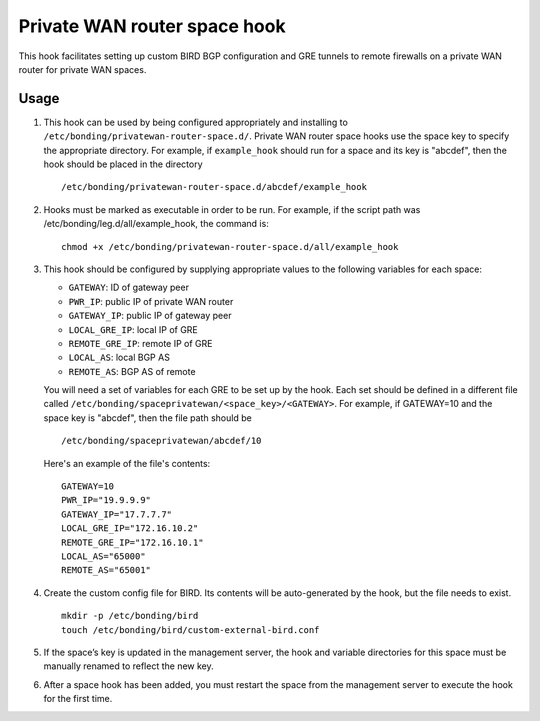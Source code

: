 Private WAN router space hook
==============================

This hook facilitates setting up custom BIRD BGP configuration and GRE tunnels to
remote firewalls on a private WAN router for private WAN spaces.


Usage
------

#. This hook can be used by being configured appropriately and installing to
   ``/etc/bonding/privatewan-router-space.d/``. Private WAN router space hooks use
   the space key to specify the appropriate directory. For example, if
   ``example_hook`` should run for a space and its key is "abcdef", then the hook
   should be placed in the directory

   ::

        /etc/bonding/privatewan-router-space.d/abcdef/example_hook

#. Hooks must be marked as executable in order to be run.
   For example, if the script path was /etc/bonding/leg.d/all/example_hook, the
   command is:

   ::

        chmod +x /etc/bonding/privatewan-router-space.d/all/example_hook

#. This hook should be configured by supplying appropriate values to the
   following variables for each space:

   - ``GATEWAY``: ID of gateway peer
   - ``PWR_IP``: public IP of private WAN router
   - ``GATEWAY_IP``: public IP of gateway peer
   - ``LOCAL_GRE_IP``: local IP of GRE
   - ``REMOTE_GRE_IP``: remote IP of GRE
   - ``LOCAL_AS``: local BGP AS
   - ``REMOTE_AS``: BGP AS of remote

   You will need a set of variables for each GRE to be set up by the hook. Each
   set should be defined in a different file called
   ``/etc/bonding/spaceprivatewan/<space_key>/<GATEWAY>``. For example, if
   GATEWAY=10 and the space key is "abcdef", then the file path should be

   ::

        /etc/bonding/spaceprivatewan/abcdef/10

   Here's an example of the file's contents:

   ::

        GATEWAY=10
        PWR_IP="19.9.9.9"
        GATEWAY_IP="17.7.7.7"
        LOCAL_GRE_IP="172.16.10.2"
        REMOTE_GRE_IP="172.16.10.1"
        LOCAL_AS="65000"
        REMOTE_AS="65001"

#. Create the custom config file for BIRD. Its contents will be auto-generated
   by the hook, but the file needs to exist.

   ::

        mkdir -p /etc/bonding/bird
        touch /etc/bonding/bird/custom-external-bird.conf

#. If the space’s key is updated in the management server, the hook and variable
   directories for this space must be manually renamed to reflect the new key.
#. After a space hook has been added, you must restart the space from the
   management server to execute the hook for the first time.

